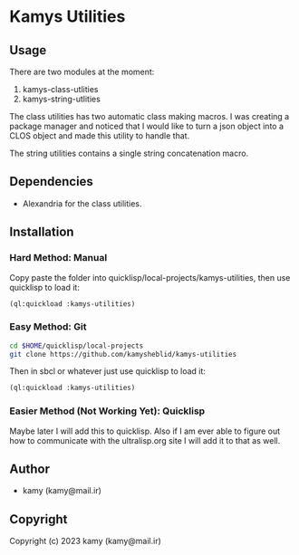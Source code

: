 * Kamys Utilities
** Usage
There are two modules at the moment:

1. kamys-class-utlities
2. kamys-string-utlities

The class utilities has two automatic class making macros. I was
creating a package manager and noticed that I would like to turn a
json object into a CLOS object and made this utility to handle that.

The string utilities contains a single string concatenation macro.
** Dependencies
- Alexandria for the class utilities.
** Installation
*** Hard Method: Manual
Copy paste the folder into quicklisp/local-projects/kamys-utilities,
then use quicklisp to load it:

#+begin_src lisp
  (ql:quickload :kamys-utilities)
#+end_src
*** Easy Method: Git
#+begin_src bash
  cd $HOME/quicklisp/local-projects
  git clone https://github.com/kamysheblid/kamys-utilities
#+end_src

Then in sbcl or whatever just use quicklisp to load it:

#+begin_src lisp
  (ql:quickload :kamys-utilities)
#+end_src
*** Easier Method (Not Working Yet): Quicklisp
Maybe later I will add this to quicklisp. Also if I am ever able to
figure out how to communicate with the ultralisp.org site I will add
it to that as well.
** Author
+ kamy (kamy@mail.ir)
** Copyright
Copyright (c) 2023 kamy (kamy@mail.ir)
